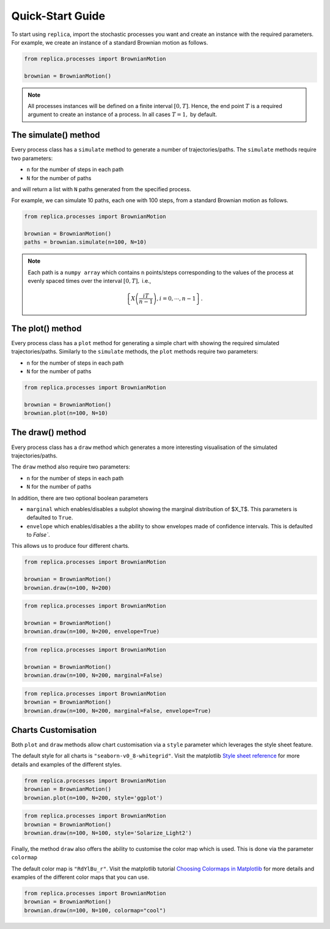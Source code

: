 Quick-Start Guide
=================


To start using ``replica``, import the stochastic processes you want and create an
instance with the required parameters. For example, we create an instance of a standard
Brownian motion as follows.


.. code-block:: python

    from replica.processes import BrownianMotion

    brownian = BrownianMotion()


.. note::
    All processes instances  will be defined on a finite interval :math:`[0,T]`. Hence, the end point
    :math:`T` is a required argument to create an instance of a process. In all cases :math:`T=1,` by default.



The simulate() method
~~~~~~~~~~~~~~~~~~~~~
Every process class has a ``simulate`` method to  generate a number of trajectories/paths.
The ``simulate`` methods require two parameters:

- ``n`` for the number of steps in each path
- ``N`` for the number of paths

and will return a list with ``N`` paths generated from the specified process.

For example,
we can simulate 10 paths, each one with 100 steps, from a standard Brownian motion as follows.

.. code-block:: python

    from replica.processes import BrownianMotion

    brownian = BrownianMotion()
    paths = brownian.simulate(n=100, N=10)



.. note::
    Each path is a ``numpy array`` which contains
    ``n`` points/steps corresponding to the values of the process at evenly spaced times over the
    interval :math:`[0,T],` i.e.,

    .. math::
        \left\{X \left(\frac{i T }{n-1}\right), i=0,\cdots, n-1\right\}.



The plot() method
~~~~~~~~~~~~~~~~~
Every process class has a ``plot`` method for generating a simple chart
with showing the required simulated trajectories/paths.
Similarly to the ``simulate`` methods, the ``plot`` methods require two parameters:

- ``n`` for the number of steps in each path
- ``N`` for the number of paths

.. code-block:: python

    from replica.processes import BrownianMotion

    brownian = BrownianMotion()
    brownian.plot(n=100, N=10)


.. image:: _static/brownian_motion_quickstart_01.png



The draw() method
~~~~~~~~~~~~~~~~~
Every process class has a ``draw`` method which generates a more interesting
visualisation of the simulated trajectories/paths.

The ``draw`` method also require two parameters:

- ``n`` for the number of steps in each path
- ``N`` for the number of paths

In addition, there are two optional boolean parameters

- ``marginal`` which enables/disables a subplot showing the marginal distribution of $X_T$. This parameters is defaulted to ``True``.
- ``envelope`` which enables/disables a the ability to show envelopes made of confidence intervals. This is defaulted to `False``.

This allows us to produce four different charts.

.. code-block:: python

    from replica.processes import BrownianMotion

    brownian = BrownianMotion()
    brownian.draw(n=100, N=200)


.. image:: _static/brownian_motion_quickstart_02.png


.. code-block:: python

    from replica.processes import BrownianMotion

    brownian = BrownianMotion()
    brownian.draw(n=100, N=200, envelope=True)


.. image:: _static/brownian_motion_quickstart_03.png


.. code-block:: python

    from replica.processes import BrownianMotion

    brownian = BrownianMotion()
    brownian.draw(n=100, N=200, marginal=False)


.. image:: _static/brownian_motion_quickstart_04.png


.. code-block:: python

    from replica.processes import BrownianMotion
    brownian = BrownianMotion()
    brownian.draw(n=100, N=200, marginal=False, envelope=True)


.. image:: _static/brownian_motion_quickstart_05.png



Charts Customisation
~~~~~~~~~~~~~~~~~~~~

Both ``plot`` and ``draw`` methods allow chart customisation via a ``style``
parameter which leverages the style sheet feature.

The default style for all charts is ``"seaborn-v0_8-whitegrid"``. Visit the matplotlib `Style
sheet reference <https://matplotlib.org/stable/gallery/style_sheets/style_sheets_reference.html>`_
for more details and examples of the different styles.


.. code-block:: python

    from replica.processes import BrownianMotion
    brownian = BrownianMotion()
    brownian.plot(n=100, N=200, style='ggplot')


.. image:: _static/brownian_motion_quickstart_06.png


.. code-block:: python

    from replica.processes import BrownianMotion
    brownian = BrownianMotion()
    brownian.draw(n=100, N=100, style='Solarize_Light2')


.. image:: _static/brownian_motion_quickstart_07.png


Finally, the method ``draw`` also offers the ability to customise the color map
which is used. This is done via the parameter ``colormap``

The default color map is ``"RdYlBu_r"``. Visit the matplotlib tutorial `Choosing Colormaps in Matplotlib  <https://matplotlib.org/stable/tutorials/colors/colormaps.html>`_
for more details and examples of the different color maps that you can use.

.. code-block:: python

    from replica.processes import BrownianMotion
    brownian = BrownianMotion()
    brownian.draw(n=100, N=100, colormap="cool")


.. image:: _static/brownian_motion_quickstart_08.png

